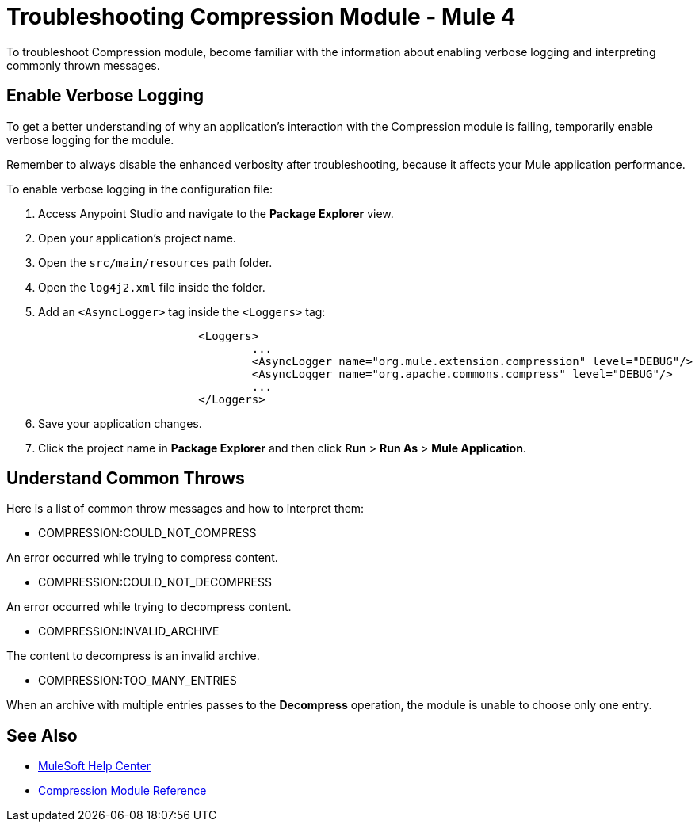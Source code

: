 = Troubleshooting Compression Module - Mule 4

To troubleshoot Compression module, become familiar with the information about enabling verbose logging and interpreting commonly thrown messages.

== Enable Verbose Logging

To get a better understanding of why an application's interaction with the Compression module is failing, temporarily enable verbose logging for the module.

Remember to always disable the enhanced verbosity after troubleshooting, because it affects your Mule application performance.

To enable verbose logging in the configuration file:

. Access Anypoint Studio and navigate to the *Package Explorer* view.
. Open your application's project name.
. Open the `src/main/resources` path folder.
. Open the `log4j2.xml` file inside the folder.
. Add an `<AsyncLogger>` tag inside the `<Loggers>` tag:
+
[source,xml,linenums]
----
			<Loggers>
				...
				<AsyncLogger name="org.mule.extension.compression" level="DEBUG"/>
				<AsyncLogger name="org.apache.commons.compress" level="DEBUG"/>
				...
			</Loggers>
----
[start=6]
. Save your application changes.
. Click the project name in *Package Explorer* and then click *Run* > *Run As* > *Mule Application*.


== Understand Common Throws

Here is a list of common throw messages and how to interpret them:

* COMPRESSION:COULD_NOT_COMPRESS

An error occurred while trying to compress content.

* COMPRESSION:COULD_NOT_DECOMPRESS

An error occurred while trying to decompress content.

* COMPRESSION:INVALID_ARCHIVE

The content to decompress is an invalid archive.

* COMPRESSION:TOO_MANY_ENTRIES

When an archive with multiple entries passes to the *Decompress* operation, the module is unable to choose only one entry.


== See Also
* https://help.mulesoft.com[MuleSoft Help Center]
* xref:compression-documentation.adoc[Compression Module Reference]

